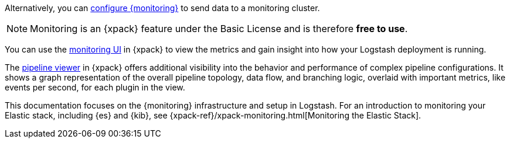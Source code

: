 
Alternatively, you can <<configuring-logstash,configure {monitoring}>> to send
data to a monitoring cluster.

NOTE: Monitoring is an {xpack} feature under the Basic License and is therefore
*free to use*.

You can use the <<logstash-monitoring-ui,monitoring UI>> in {xpack} to view
the metrics and gain insight into how your Logstash deployment is running.

The <<logstash-pipeline-viewer,pipeline viewer>> in {xpack} offers additional
visibility into the behavior and performance of complex pipeline configurations.
It shows a graph representation of the overall pipeline topology, data flow, and
branching logic, overlaid with important metrics, like events per second, for
each plugin in the view.

This documentation focuses on the {monitoring} infrastructure and setup in
Logstash. For an introduction to monitoring your Elastic stack, including {es}
and {kib}, see {xpack-ref}/xpack-monitoring.html[Monitoring the Elastic Stack].
